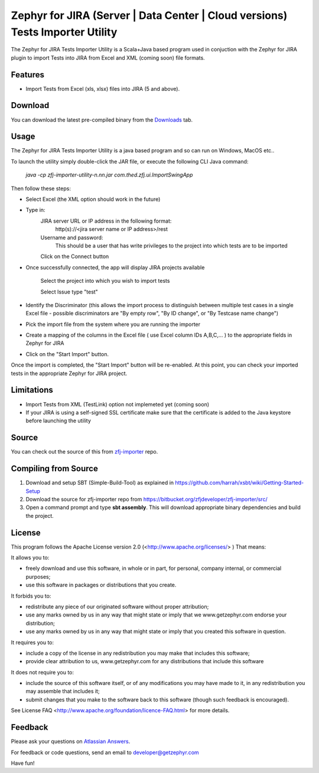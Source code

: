 ========================================================================
Zephyr for JIRA (Server | Data Center | Cloud versions) Tests Importer Utility
========================================================================


The Zephyr for JIRA Tests Importer Utility is a Scala+Java based program used in conjuction with the Zephyr for JIRA plugin to import Tests into JIRA from Excel and XML (coming soon) file formats.


Features
-------- 

- Import Tests from Excel (xls, xlsx) files into JIRA (5 and above).


Download
-------- 

You can download the latest pre-compiled binary from the `Downloads 
<https://bitbucket.org/zfjdeveloper/zfj-importer/downloads/>`_ tab.


Usage
----- 

The Zephyr for JIRA Tests Importer Utility is a java based program and so can run on Windows, MacOS etc..

To launch the utility simply double-click the JAR file, or execute the following CLI Java command: 

   *java -cp zfj-importer-utility-n.nn.jar com.thed.zfj.ui.ImportSwingApp* 

Then follow these steps:

- Select Excel (the XML option should work in the future)
- Type in:
	JIRA server URL or IP address in the following format: 
		http(s)://<jira server name or IP address>/rest
	Username and password: 
		This should be a user that has write privileges to the project into which tests are to be imported
		
	Click on the Connect button
	
- Once successfully connected, the app will display JIRA projects available

	Select the project into which you wish to import tests
	
	Select Issue type "test"
	
- Identify the Discriminator (this allows the import process to distinguish between multiple test cases in a single Excel file - possible discriminators are "By empty row", "By ID change", or "By Testcase name change")
- Pick the import file from the system where you are running the importer
- Create a mapping of the columns in the Excel file ( use Excel column IDs A,B,C,... ) to the appropriate fields in Zephyr for JIRA
- Click on the "Start Import" button.

Once the import is completed, the "Start Import" button will be re-enabled.  At this point, you can check your imported tests in the appropriate Zephyr for JIRA project.


Limitations
----------- 

- Import Tests from XML (TestLink) option not implemeted yet (coming soon)
- If your JIRA is using a self-signed SSL certificate make sure that the certificate is added to the Java keystore before launching the utility


Source
------

You can check out the source of this from `zfj-importer
<https://bitbucket.org/zfjdeveloper/zfj-importer/>`_ repo.


Compiling from Source
---------------------

1. Download and setup SBT (Simple-Build-Tool) as explained in https://github.com/harrah/xsbt/wiki/Getting-Started-Setup
2. Download the source for zfj-importer repo from https://bitbucket.org/zfjdeveloper/zfj-importer/src/
3. Open a command prompt and type **sbt assembly**. This will download appropriate binary dependencies and build the project. 



License
-------
This program follows the Apache License version 2.0 (<http://www.apache.org/licenses/> ) That means:

It allows you to:

*   freely download and use this software, in whole or in part, for personal, company internal, or commercial purposes; 
*   use this software in packages or distributions that you create. 

It forbids you to:

*   redistribute any piece of our originated software without proper attribution; 
*   use any marks owned by us in any way that might state or imply that we www.getzephyr.com endorse your distribution; 
*   use any marks owned by us in any way that might state or imply that you created this software in question. 

It requires you to:

*   include a copy of the license in any redistribution you may make that includes this software; 
*   provide clear attribution to us, www.getzephyr.com for any distributions that include this software 

It does not require you to:

*   include the source of this software itself, or of any modifications you may have 
    made to it, in any redistribution you may assemble that includes it; 
*   submit changes that you make to the software back to this software (though such feedback is encouraged). 

See License FAQ <http://www.apache.org/foundation/licence-FAQ.html> for more details.

Feedback
--------

Please ask your questions on `Atlassian Answers
<https://answers.atlassian.com/questions/topics/16646242/zephyr-importer/>`_.

For feedback or code questions, send an email to developer@getzephyr.com


Have fun!